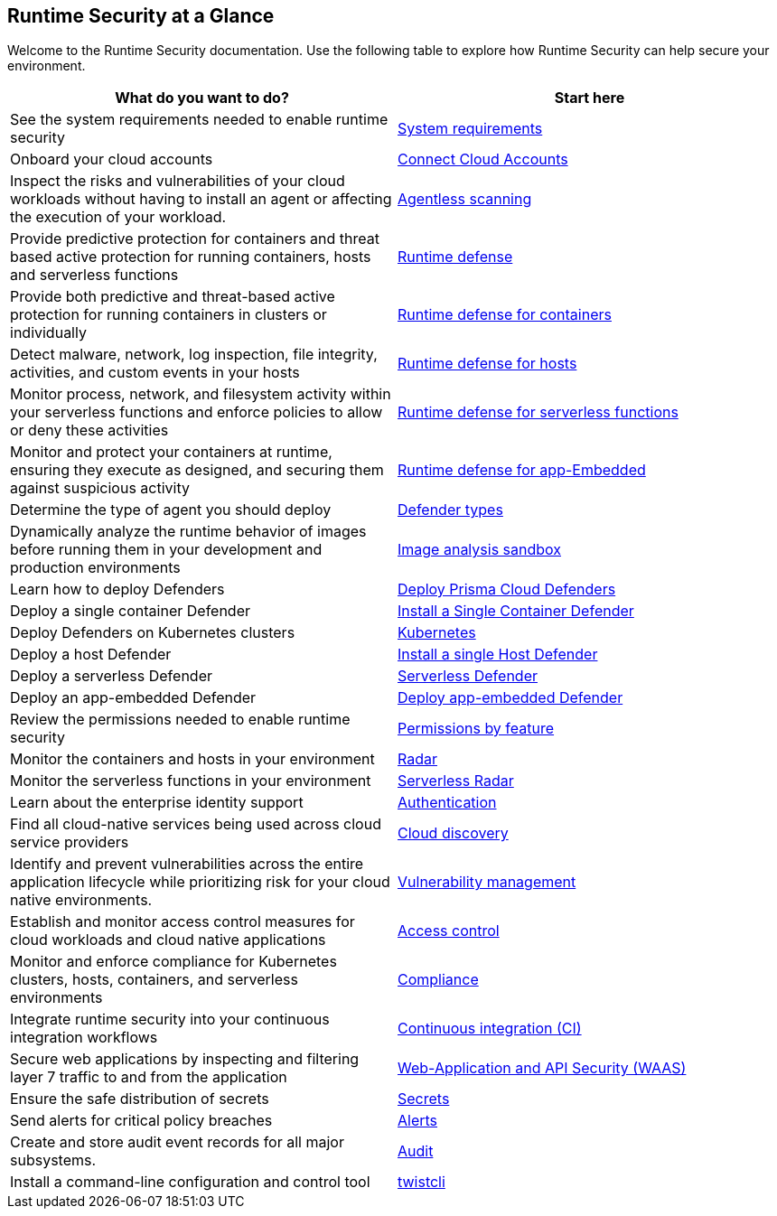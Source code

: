 [#rs-at-a-glance]
== Runtime Security at a Glance

Welcome to the Runtime Security documentation.
Use the following table to explore how Runtime Security can help secure your environment.

[cols="1,1a", options="header"]
|===

|What do you want to do?
|Start here

|See the system requirements needed to enable runtime security
|xref:./install/system-requirements.adoc[System requirements]

|Onboard your cloud accounts
|xref:../connect/connect-cloud-accounts/connect-cloud-accounts.adoc[Connect Cloud Accounts]

|Inspect the risks and vulnerabilities of your cloud workloads without having to install an agent or affecting the execution of your workload.
|xref:./agentless-scanning/agentless.adoc[Agentless scanning]

|Provide predictive protection for containers and threat based active protection for running containers, hosts and serverless functions
|xref:./runtime-defense/runtime-defense.adoc[Runtime defense]

|Provide both predictive and threat-based active protection for running containers in clusters or individually
|xref:./runtime-defense/runtime-defense-containers.adoc[Runtime defense for containers]

|Detect malware, network, log inspection, file integrity, activities, and custom events in your hosts
|xref:./runtime-defense/runtime-defense-hosts.adoc[Runtime defense for hosts]

|Monitor process, network, and filesystem activity within your serverless functions and enforce policies to allow or deny these activities
|xref:./runtime-defense/runtime-defense-serverless.adoc[Runtime defense for serverless functions]

|Monitor and protect your containers at runtime, ensuring they execute as designed, and securing them against suspicious activity
|xref:./runtime-defense/runtime-defense-app-embedded.adoc[Runtime defense for app-Embedded]

|Determine the type of agent you should deploy
|xref:./install/deploy-defender/defender-types.adoc[Defender types]

|Dynamically analyze the runtime behavior of images before running them in your development and production environments
|xref:./runtime-defense/image-analysis-sandbox.adoc[Image analysis sandbox]

|Learn how to deploy Defenders
|xref:./install/deploy-defender/deploy-defender.adoc[Deploy Prisma Cloud Defenders]

|Deploy a single container Defender
|xref:./install/deploy-defender/container/container.adoc[Install a Single Container Defender]

|Deploy Defenders on Kubernetes clusters
|xref:./install/deploy-defender/kubernetes/kubernetes.adoc[Kubernetes]

|Deploy a host Defender
|xref:./install/deploy-defender/host/host.adoc[Install a single Host Defender]

|Deploy a serverless Defender
|xref:./install/deploy-defender/serverless/serverless.adoc[Serverless Defender]

|Deploy an app-embedded Defender
|xref:./install/deploy-defender/app-embedded/app-embedded.adoc[Deploy app-embedded Defender]

|Review the permissions needed to enable runtime security
|xref:./configure/permissions.adoc[Permissions by feature]

|Monitor the containers and hosts in your environment
|xref:./runtime-security-components/radar.adoc[Radar]

|Monitor the serverless functions in your environment
|xref:./runtime-security-components/serverless-radar.adoc[Serverless Radar]

|Learn about the enterprise identity support
|xref:./authentication/authentication.adoc[Authentication]

|Find all cloud-native services being used across cloud service providers
|xref:./cloud-service-providers/cloud-discovery.adoc[Cloud discovery]

|Identify and prevent vulnerabilities across the entire application lifecycle while prioritizing risk for your cloud native environments.
|xref:./vulnerabilty-management/vulnerability-management.adoc[Vulnerability management]

|Establish and monitor access control measures for cloud workloads and cloud native applications
|xref:./access-control/access-control.adoc[Access control]

|Monitor and enforce compliance for Kubernetes clusters, hosts, containers, and serverless environments
|xref:./compliance/compliance.adoc[Compliance]

|Integrate runtime security into your continuous integration workflows
|xref:./continuous-integration/continuous-integration.adoc[Continuous integration (CI)]

|Secure web applications by inspecting and filtering layer 7 traffic to and from the application
|xref:./waas/waas.adoc[Web-Application and API Security (WAAS)]

|Ensure the safe distribution of secrets
|xref:./secrets/secrets.adoc[Secrets]

|Send alerts for critical policy breaches
|xref:./alerts/alerts.adoc[Alerts]

|Create and store audit event records for all major subsystems.
|xref:./audit/audit.adoc[Audit]

|Install a command-line configuration and control tool
|xref:./tools/twistcli.adoc[twistcli]

|===
